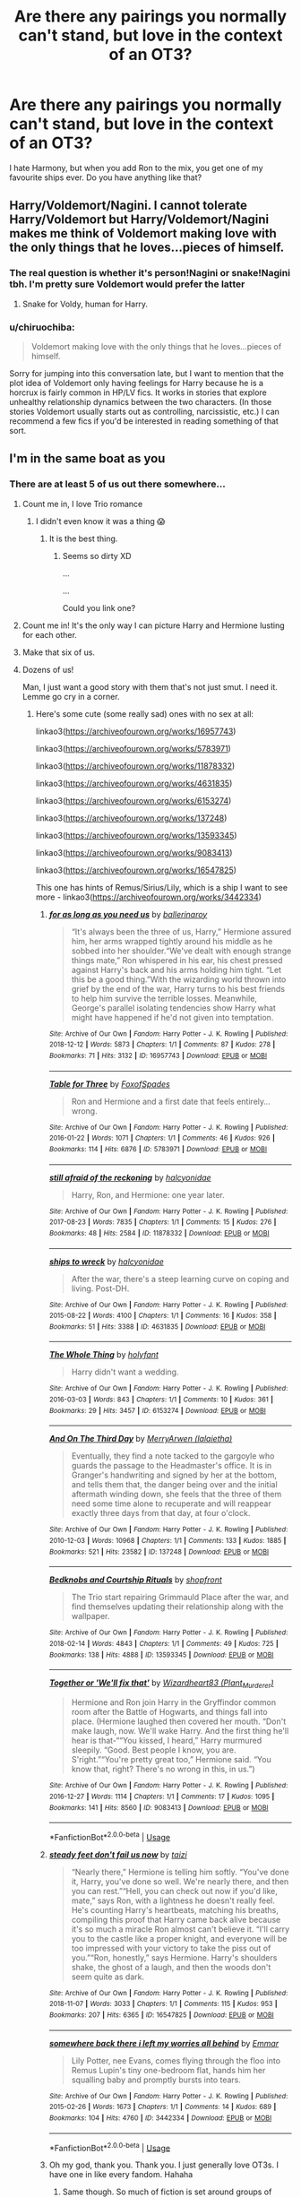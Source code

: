 #+TITLE: Are there any pairings you normally can't stand, but love in the context of an OT3?

* Are there any pairings you normally can't stand, but love in the context of an OT3?
:PROPERTIES:
:Score: 14
:DateUnix: 1577365223.0
:DateShort: 2019-Dec-26
:FlairText: Discussion
:END:
I hate Harmony, but when you add Ron to the mix, you get one of my favourite ships ever. Do you have anything like that?


** Harry/Voldemort/Nagini. I cannot tolerate Harry/Voldemort but Harry/Voldemort/Nagini makes me think of Voldemort making love with the only things that he loves...pieces of himself.
:PROPERTIES:
:Score: 9
:DateUnix: 1577378005.0
:DateShort: 2019-Dec-26
:END:

*** The real question is whether it's person!Nagini or snake!Nagini tbh. I'm pretty sure Voldemort would prefer the latter
:PROPERTIES:
:Score: 6
:DateUnix: 1577383894.0
:DateShort: 2019-Dec-26
:END:

**** Snake for Voldy, human for Harry.
:PROPERTIES:
:Score: 3
:DateUnix: 1577384337.0
:DateShort: 2019-Dec-26
:END:


*** u/chiruochiba:
#+begin_quote
  Voldemort making love with the only things that he loves...pieces of himself.
#+end_quote

Sorry for jumping into this conversation late, but I want to mention that the plot idea of Voldemort only having feelings for Harry because he is a horcrux is fairly common in HP/LV fics. It works in stories that explore unhealthy relationship dynamics between the two characters. (In those stories Voldemort usually starts out as controlling, narcissistic, etc.) I can recommend a few fics if you'd be interested in reading something of that sort.
:PROPERTIES:
:Author: chiruochiba
:Score: 2
:DateUnix: 1577588754.0
:DateShort: 2019-Dec-29
:END:


** I'm in the same boat as you
:PROPERTIES:
:Author: Bleepbloopbotz2
:Score: 21
:DateUnix: 1577367865.0
:DateShort: 2019-Dec-26
:END:

*** There are at least 5 of us out there somewhere...
:PROPERTIES:
:Score: 11
:DateUnix: 1577370186.0
:DateShort: 2019-Dec-26
:END:

**** Count me in, I love Trio romance
:PROPERTIES:
:Author: InquisitorCOC
:Score: 13
:DateUnix: 1577373488.0
:DateShort: 2019-Dec-26
:END:

***** I didn't even know it was a thing 😱
:PROPERTIES:
:Author: Tintingocce
:Score: 4
:DateUnix: 1577374774.0
:DateShort: 2019-Dec-26
:END:

****** It is the best thing.
:PROPERTIES:
:Score: 9
:DateUnix: 1577376413.0
:DateShort: 2019-Dec-26
:END:

******* Seems so dirty XD

...

...

Could you link one?
:PROPERTIES:
:Author: Tintingocce
:Score: 0
:DateUnix: 1577408278.0
:DateShort: 2019-Dec-27
:END:


**** Count me in! It's the only way I can picture Harry and Hermione lusting for each other.
:PROPERTIES:
:Author: RickardHenryLee
:Score: 3
:DateUnix: 1577390911.0
:DateShort: 2019-Dec-26
:END:


**** Make that six of us.
:PROPERTIES:
:Author: FavChanger
:Score: 2
:DateUnix: 1577419596.0
:DateShort: 2019-Dec-27
:END:


**** Dozens of us!

Man, I just want a good story with them that's not just smut. I need it. Lemme go cry in a corner.
:PROPERTIES:
:Author: Turdlock
:Score: 2
:DateUnix: 1577422189.0
:DateShort: 2019-Dec-27
:END:

***** Here's some cute (some really sad) ones with no sex at all:

linkao3([[https://archiveofourown.org/works/16957743]])

linkao3([[https://archiveofourown.org/works/5783971]])

linkao3([[https://archiveofourown.org/works/11878332]])

linkao3([[https://archiveofourown.org/works/4631835]])

linkao3([[https://archiveofourown.org/works/6153274]])

linkao3([[https://archiveofourown.org/works/137248]])

linkao3([[https://archiveofourown.org/works/13593345]])

linkao3([[https://archiveofourown.org/works/9083413]])

linkao3([[https://archiveofourown.org/works/16547825]])

This one has hints of Remus/Sirius/Lily, which is a ship I want to see more - linkao3([[https://archiveofourown.org/works/3442334]])
:PROPERTIES:
:Score: 3
:DateUnix: 1577465294.0
:DateShort: 2019-Dec-27
:END:

****** [[https://archiveofourown.org/works/16957743][*/for as long as you need us/*]] by [[https://www.archiveofourown.org/users/ballerinaroy/pseuds/ballerinaroy][/ballerinaroy/]]

#+begin_quote
  “It's always been the three of us, Harry,” Hermione assured him, her arms wrapped tightly around his middle as he sobbed into her shoulder.“We've dealt with enough strange things mate,” Ron whispered in his ear, his chest pressed against Harry's back and his arms holding him tight. “Let this be a good thing.”With the wizarding world thrown into grief by the end of the war, Harry turns to his best friends to help him survive the terrible losses. Meanwhile, George's parallel isolating tendencies show Harry what might have happened if he'd not given into temptation.
#+end_quote

^{/Site/:} ^{Archive} ^{of} ^{Our} ^{Own} ^{*|*} ^{/Fandom/:} ^{Harry} ^{Potter} ^{-} ^{J.} ^{K.} ^{Rowling} ^{*|*} ^{/Published/:} ^{2018-12-12} ^{*|*} ^{/Words/:} ^{5873} ^{*|*} ^{/Chapters/:} ^{1/1} ^{*|*} ^{/Comments/:} ^{87} ^{*|*} ^{/Kudos/:} ^{278} ^{*|*} ^{/Bookmarks/:} ^{71} ^{*|*} ^{/Hits/:} ^{3132} ^{*|*} ^{/ID/:} ^{16957743} ^{*|*} ^{/Download/:} ^{[[https://archiveofourown.org/downloads/16957743/for%20as%20long%20as%20you%20need.epub?updated_at=1565666857][EPUB]]} ^{or} ^{[[https://archiveofourown.org/downloads/16957743/for%20as%20long%20as%20you%20need.mobi?updated_at=1565666857][MOBI]]}

--------------

[[https://archiveofourown.org/works/5783971][*/Table for Three/*]] by [[https://www.archiveofourown.org/users/FoxofSpades/pseuds/FoxofSpades][/FoxofSpades/]]

#+begin_quote
  Ron and Hermione and a first date that feels entirely...wrong.
#+end_quote

^{/Site/:} ^{Archive} ^{of} ^{Our} ^{Own} ^{*|*} ^{/Fandom/:} ^{Harry} ^{Potter} ^{-} ^{J.} ^{K.} ^{Rowling} ^{*|*} ^{/Published/:} ^{2016-01-22} ^{*|*} ^{/Words/:} ^{1071} ^{*|*} ^{/Chapters/:} ^{1/1} ^{*|*} ^{/Comments/:} ^{46} ^{*|*} ^{/Kudos/:} ^{926} ^{*|*} ^{/Bookmarks/:} ^{114} ^{*|*} ^{/Hits/:} ^{6876} ^{*|*} ^{/ID/:} ^{5783971} ^{*|*} ^{/Download/:} ^{[[https://archiveofourown.org/downloads/5783971/Table%20for%20Three.epub?updated_at=1473387633][EPUB]]} ^{or} ^{[[https://archiveofourown.org/downloads/5783971/Table%20for%20Three.mobi?updated_at=1473387633][MOBI]]}

--------------

[[https://archiveofourown.org/works/11878332][*/still afraid of the reckoning/*]] by [[https://www.archiveofourown.org/users/halcyonidae/pseuds/halcyonidae][/halcyonidae/]]

#+begin_quote
  Harry, Ron, and Hermione: one year later.
#+end_quote

^{/Site/:} ^{Archive} ^{of} ^{Our} ^{Own} ^{*|*} ^{/Fandom/:} ^{Harry} ^{Potter} ^{-} ^{J.} ^{K.} ^{Rowling} ^{*|*} ^{/Published/:} ^{2017-08-23} ^{*|*} ^{/Words/:} ^{7835} ^{*|*} ^{/Chapters/:} ^{1/1} ^{*|*} ^{/Comments/:} ^{15} ^{*|*} ^{/Kudos/:} ^{276} ^{*|*} ^{/Bookmarks/:} ^{48} ^{*|*} ^{/Hits/:} ^{2584} ^{*|*} ^{/ID/:} ^{11878332} ^{*|*} ^{/Download/:} ^{[[https://archiveofourown.org/downloads/11878332/still%20afraid%20of%20the.epub?updated_at=1504144494][EPUB]]} ^{or} ^{[[https://archiveofourown.org/downloads/11878332/still%20afraid%20of%20the.mobi?updated_at=1504144494][MOBI]]}

--------------

[[https://archiveofourown.org/works/4631835][*/ships to wreck/*]] by [[https://www.archiveofourown.org/users/halcyonidae/pseuds/halcyonidae][/halcyonidae/]]

#+begin_quote
  After the war, there's a steep learning curve on coping and living. Post-DH.
#+end_quote

^{/Site/:} ^{Archive} ^{of} ^{Our} ^{Own} ^{*|*} ^{/Fandom/:} ^{Harry} ^{Potter} ^{-} ^{J.} ^{K.} ^{Rowling} ^{*|*} ^{/Published/:} ^{2015-08-22} ^{*|*} ^{/Words/:} ^{4100} ^{*|*} ^{/Chapters/:} ^{1/1} ^{*|*} ^{/Comments/:} ^{16} ^{*|*} ^{/Kudos/:} ^{358} ^{*|*} ^{/Bookmarks/:} ^{51} ^{*|*} ^{/Hits/:} ^{3388} ^{*|*} ^{/ID/:} ^{4631835} ^{*|*} ^{/Download/:} ^{[[https://archiveofourown.org/downloads/4631835/ships%20to%20wreck.epub?updated_at=1471897194][EPUB]]} ^{or} ^{[[https://archiveofourown.org/downloads/4631835/ships%20to%20wreck.mobi?updated_at=1471897194][MOBI]]}

--------------

[[https://archiveofourown.org/works/6153274][*/The Whole Thing/*]] by [[https://www.archiveofourown.org/users/holyfant/pseuds/holyfant][/holyfant/]]

#+begin_quote
  Harry didn't want a wedding.
#+end_quote

^{/Site/:} ^{Archive} ^{of} ^{Our} ^{Own} ^{*|*} ^{/Fandom/:} ^{Harry} ^{Potter} ^{-} ^{J.} ^{K.} ^{Rowling} ^{*|*} ^{/Published/:} ^{2016-03-03} ^{*|*} ^{/Words/:} ^{843} ^{*|*} ^{/Chapters/:} ^{1/1} ^{*|*} ^{/Comments/:} ^{10} ^{*|*} ^{/Kudos/:} ^{361} ^{*|*} ^{/Bookmarks/:} ^{29} ^{*|*} ^{/Hits/:} ^{3457} ^{*|*} ^{/ID/:} ^{6153274} ^{*|*} ^{/Download/:} ^{[[https://archiveofourown.org/downloads/6153274/The%20Whole%20Thing.epub?updated_at=1458660005][EPUB]]} ^{or} ^{[[https://archiveofourown.org/downloads/6153274/The%20Whole%20Thing.mobi?updated_at=1458660005][MOBI]]}

--------------

[[https://archiveofourown.org/works/137248][*/And On The Third Day/*]] by [[https://www.archiveofourown.org/users/lalaietha/pseuds/MerryArwen][/MerryArwen (lalaietha)/]]

#+begin_quote
  Eventually, they find a note tacked to the gargoyle who guards the passage to the Headmaster's office. It is in Granger's handwriting and signed by her at the bottom, and tells them that, the danger being over and the initial aftermath winding down, she feels that the three of them need some time alone to recuperate and will reappear exactly three days from that day, at four o'clock.
#+end_quote

^{/Site/:} ^{Archive} ^{of} ^{Our} ^{Own} ^{*|*} ^{/Fandom/:} ^{Harry} ^{Potter} ^{-} ^{J.} ^{K.} ^{Rowling} ^{*|*} ^{/Published/:} ^{2010-12-03} ^{*|*} ^{/Words/:} ^{10968} ^{*|*} ^{/Chapters/:} ^{1/1} ^{*|*} ^{/Comments/:} ^{133} ^{*|*} ^{/Kudos/:} ^{1885} ^{*|*} ^{/Bookmarks/:} ^{521} ^{*|*} ^{/Hits/:} ^{23582} ^{*|*} ^{/ID/:} ^{137248} ^{*|*} ^{/Download/:} ^{[[https://archiveofourown.org/downloads/137248/And%20On%20The%20Third%20Day.epub?updated_at=1504635985][EPUB]]} ^{or} ^{[[https://archiveofourown.org/downloads/137248/And%20On%20The%20Third%20Day.mobi?updated_at=1504635985][MOBI]]}

--------------

[[https://archiveofourown.org/works/13593345][*/Bedknobs and Courtship Rituals/*]] by [[https://www.archiveofourown.org/users/shopfront/pseuds/shopfront][/shopfront/]]

#+begin_quote
  The Trio start repairing Grimmauld Place after the war, and find themselves updating their relationship along with the wallpaper.
#+end_quote

^{/Site/:} ^{Archive} ^{of} ^{Our} ^{Own} ^{*|*} ^{/Fandom/:} ^{Harry} ^{Potter} ^{-} ^{J.} ^{K.} ^{Rowling} ^{*|*} ^{/Published/:} ^{2018-02-14} ^{*|*} ^{/Words/:} ^{4843} ^{*|*} ^{/Chapters/:} ^{1/1} ^{*|*} ^{/Comments/:} ^{49} ^{*|*} ^{/Kudos/:} ^{725} ^{*|*} ^{/Bookmarks/:} ^{138} ^{*|*} ^{/Hits/:} ^{4888} ^{*|*} ^{/ID/:} ^{13593345} ^{*|*} ^{/Download/:} ^{[[https://archiveofourown.org/downloads/13593345/Bedknobs%20and%20Courtship.epub?updated_at=1519035239][EPUB]]} ^{or} ^{[[https://archiveofourown.org/downloads/13593345/Bedknobs%20and%20Courtship.mobi?updated_at=1519035239][MOBI]]}

--------------

[[https://archiveofourown.org/works/9083413][*/Together or 'We'll fix that'/*]] by [[https://www.archiveofourown.org/users/Plant_Murderer/pseuds/Wizardheart83][/Wizardheart83 (Plant_Murderer)/]]

#+begin_quote
  Hermione and Ron join Harry in the Gryffindor common room after the Battle of Hogwarts, and things fall into place. (Hermione laughed then covered her mouth. “Don't make laugh, now. We'll wake Harry. And the first thing he'll hear is that-““You kissed, I heard,” Harry murmured sleepily. “Good. Best people I know, you are. S'right.”“You're pretty great too,” Hermione said. “You know that, right? There's no wrong in this, in us.”)
#+end_quote

^{/Site/:} ^{Archive} ^{of} ^{Our} ^{Own} ^{*|*} ^{/Fandom/:} ^{Harry} ^{Potter} ^{-} ^{J.} ^{K.} ^{Rowling} ^{*|*} ^{/Published/:} ^{2016-12-27} ^{*|*} ^{/Words/:} ^{1114} ^{*|*} ^{/Chapters/:} ^{1/1} ^{*|*} ^{/Comments/:} ^{17} ^{*|*} ^{/Kudos/:} ^{1095} ^{*|*} ^{/Bookmarks/:} ^{141} ^{*|*} ^{/Hits/:} ^{8560} ^{*|*} ^{/ID/:} ^{9083413} ^{*|*} ^{/Download/:} ^{[[https://archiveofourown.org/downloads/9083413/Together%20or%20Well%20fix.epub?updated_at=1513554059][EPUB]]} ^{or} ^{[[https://archiveofourown.org/downloads/9083413/Together%20or%20Well%20fix.mobi?updated_at=1513554059][MOBI]]}

--------------

*FanfictionBot*^{2.0.0-beta} | [[https://github.com/tusing/reddit-ffn-bot/wiki/Usage][Usage]]
:PROPERTIES:
:Author: FanfictionBot
:Score: 1
:DateUnix: 1577465318.0
:DateShort: 2019-Dec-27
:END:


****** [[https://archiveofourown.org/works/16547825][*/steady feet don't fail us now/*]] by [[https://www.archiveofourown.org/users/taizi/pseuds/taizi][/taizi/]]

#+begin_quote
  “Nearly there,” Hermione is telling him softly. “You've done it, Harry, you've done so well. We're nearly there, and then you can rest.”“Hell, you can check out now if you'd like, mate,” says Ron, with a lightness he doesn't really feel. He's counting Harry's heartbeats, matching his breaths, compiling this proof that Harry came back alive because it's so much a miracle Ron almost can't believe it. “I'll carry you to the castle like a proper knight, and everyone will be too impressed with your victory to take the piss out of you.”“Ron, honestly,” says Hermione. Harry's shoulders shake, the ghost of a laugh, and then the woods don't seem quite as dark.
#+end_quote

^{/Site/:} ^{Archive} ^{of} ^{Our} ^{Own} ^{*|*} ^{/Fandom/:} ^{Harry} ^{Potter} ^{-} ^{J.} ^{K.} ^{Rowling} ^{*|*} ^{/Published/:} ^{2018-11-07} ^{*|*} ^{/Words/:} ^{3033} ^{*|*} ^{/Chapters/:} ^{1/1} ^{*|*} ^{/Comments/:} ^{115} ^{*|*} ^{/Kudos/:} ^{953} ^{*|*} ^{/Bookmarks/:} ^{207} ^{*|*} ^{/Hits/:} ^{6365} ^{*|*} ^{/ID/:} ^{16547825} ^{*|*} ^{/Download/:} ^{[[https://archiveofourown.org/downloads/16547825/steady%20feet%20dont%20fail%20us.epub?updated_at=1569296793][EPUB]]} ^{or} ^{[[https://archiveofourown.org/downloads/16547825/steady%20feet%20dont%20fail%20us.mobi?updated_at=1569296793][MOBI]]}

--------------

[[https://archiveofourown.org/works/3442334][*/somewhere back there i left my worries all behind/*]] by [[https://www.archiveofourown.org/users/Emmar/pseuds/Emmar][/Emmar/]]

#+begin_quote
  Lily Potter, nee Evans, comes flying through the floo into Remus Lupin's tiny one-bedroom flat, hands him her squalling baby and promptly bursts into tears.
#+end_quote

^{/Site/:} ^{Archive} ^{of} ^{Our} ^{Own} ^{*|*} ^{/Fandom/:} ^{Harry} ^{Potter} ^{-} ^{J.} ^{K.} ^{Rowling} ^{*|*} ^{/Published/:} ^{2015-02-26} ^{*|*} ^{/Words/:} ^{1673} ^{*|*} ^{/Chapters/:} ^{1/1} ^{*|*} ^{/Comments/:} ^{14} ^{*|*} ^{/Kudos/:} ^{689} ^{*|*} ^{/Bookmarks/:} ^{104} ^{*|*} ^{/Hits/:} ^{4760} ^{*|*} ^{/ID/:} ^{3442334} ^{*|*} ^{/Download/:} ^{[[https://archiveofourown.org/downloads/3442334/somewhere%20back%20there%20i.epub?updated_at=1424985110][EPUB]]} ^{or} ^{[[https://archiveofourown.org/downloads/3442334/somewhere%20back%20there%20i.mobi?updated_at=1424985110][MOBI]]}

--------------

*FanfictionBot*^{2.0.0-beta} | [[https://github.com/tusing/reddit-ffn-bot/wiki/Usage][Usage]]
:PROPERTIES:
:Author: FanfictionBot
:Score: 1
:DateUnix: 1577465330.0
:DateShort: 2019-Dec-27
:END:


****** Oh my god, thank you. Thank you. I just generally love OT3s. I have one in like every fandom. Hahaha
:PROPERTIES:
:Author: Turdlock
:Score: 1
:DateUnix: 1577480070.0
:DateShort: 2019-Dec-28
:END:

******* Same though. So much of fiction is set around groups of threes (trios, love triangles, etc). OT3s just make sense.
:PROPERTIES:
:Score: 1
:DateUnix: 1577483224.0
:DateShort: 2019-Dec-28
:END:


** See, I'm the opposite, I generaly hate Romione, love Harmony, and think that all three together would work out well.
:PROPERTIES:
:Author: bonsly24
:Score: 6
:DateUnix: 1577415077.0
:DateShort: 2019-Dec-27
:END:


** I love Lunar Harmony! (Luna/Harry/Hermione)

Not too fond of Harmony... They're better off with a sibling relationship.

P.S. I enjoy Dramione, but then, White Squirrel wrote some Draco/Blaise/Hermione. I never thought I'd love it as much as I do!

What is it called? Blazing Dramione?
:PROPERTIES:
:Author: Tintingocce
:Score: 8
:DateUnix: 1577374717.0
:DateShort: 2019-Dec-26
:END:


** I've been somewhat intrigued by the idea of a JPLESS fic for a time but unable to find anything besides smut (which I don't care for). I shy away from Jily (I can read it, but not if it's the main focus of the fic).

There's [[https://archiveofourown.org/works/20196634/chapters/47856466]] but it's brand new and hasn't gotten far enough for me to be able to judge on if it's good or not.
:PROPERTIES:
:Author: Fredrik1994
:Score: 3
:DateUnix: 1577403526.0
:DateShort: 2019-Dec-27
:END:


** Any recs for HP/HG/RW? never read one, but now I'm super interested!
:PROPERTIES:
:Author: FrogElephant
:Score: 3
:DateUnix: 1577408928.0
:DateShort: 2019-Dec-27
:END:

*** [[https://www.fanfiction.net/s/11858167/1/The-Sum-of-Their-Parts][The Sum of Their Parts]], linkffn(11858167), is one of the most recommended fics on this sub and has an implicit Harry/Hermione/Ron pairing. (The author confirmed with me in a PM. If he ever decides to publish the sequel, we will see their relationship being fully developed.)

[[https://www.fanfiction.net/s/12076771/1/Harry-Potter-and-the-Girl-Who-Walked-on-Water][Harry Potter and the Girl Who Walked on Water]], linkffn(12076771), has the Trio living together against the wishes of their families, but that's not the focus of the story. The main plot is a reprise of Bismarck vs HMS Hood battle 60 years later, with magic. The [[https://youtu.be/4_jDaUSSPhc][first one in 1941]] didn't end well for Hood.

[[https://archiveofourown.org/works/955771/chapters/1870387][No Boundaries]], linkao3(955771), is pure smut.
:PROPERTIES:
:Author: InquisitorCOC
:Score: 2
:DateUnix: 1577412167.0
:DateShort: 2019-Dec-27
:END:

**** [[https://archiveofourown.org/works/955771][*/No Boundaries/*]] by [[https://www.archiveofourown.org/users/HPTrio/pseuds/HPTrio][/HPTrio/]]

#+begin_quote
  Harry, Ron and Hermione missed out on having any sexual experiences in school because of their adventures on their quest to stop Voldemort. Now that the war is over, Hermione decides its time to change that. And she has books!
#+end_quote

^{/Site/:} ^{Archive} ^{of} ^{Our} ^{Own} ^{*|*} ^{/Fandom/:} ^{Harry} ^{Potter} ^{-} ^{J.} ^{K.} ^{Rowling} ^{*|*} ^{/Published/:} ^{2013-09-05} ^{*|*} ^{/Completed/:} ^{2013-09-23} ^{*|*} ^{/Words/:} ^{23001} ^{*|*} ^{/Chapters/:} ^{8/8} ^{*|*} ^{/Comments/:} ^{90} ^{*|*} ^{/Kudos/:} ^{1510} ^{*|*} ^{/Bookmarks/:} ^{279} ^{*|*} ^{/Hits/:} ^{66771} ^{*|*} ^{/ID/:} ^{955771} ^{*|*} ^{/Download/:} ^{[[https://archiveofourown.org/downloads/955771/No%20Boundaries.epub?updated_at=1492691887][EPUB]]} ^{or} ^{[[https://archiveofourown.org/downloads/955771/No%20Boundaries.mobi?updated_at=1492691887][MOBI]]}

--------------

[[https://www.fanfiction.net/s/11858167/1/][*/The Sum of Their Parts/*]] by [[https://www.fanfiction.net/u/7396284/holdmybeer][/holdmybeer/]]

#+begin_quote
  For Teddy Lupin, Harry Potter would become a Dark Lord. For Teddy Lupin, Harry Potter would take down the Ministry or die trying. He should have known that Hermione and Ron wouldn't let him do it alone.
#+end_quote

^{/Site/:} ^{fanfiction.net} ^{*|*} ^{/Category/:} ^{Harry} ^{Potter} ^{*|*} ^{/Rated/:} ^{Fiction} ^{M} ^{*|*} ^{/Chapters/:} ^{11} ^{*|*} ^{/Words/:} ^{143,267} ^{*|*} ^{/Reviews/:} ^{941} ^{*|*} ^{/Favs/:} ^{4,847} ^{*|*} ^{/Follows/:} ^{2,127} ^{*|*} ^{/Updated/:} ^{4/12/2016} ^{*|*} ^{/Published/:} ^{3/24/2016} ^{*|*} ^{/Status/:} ^{Complete} ^{*|*} ^{/id/:} ^{11858167} ^{*|*} ^{/Language/:} ^{English} ^{*|*} ^{/Characters/:} ^{Harry} ^{P.,} ^{Ron} ^{W.,} ^{Hermione} ^{G.,} ^{George} ^{W.} ^{*|*} ^{/Download/:} ^{[[http://www.ff2ebook.com/old/ffn-bot/index.php?id=11858167&source=ff&filetype=epub][EPUB]]} ^{or} ^{[[http://www.ff2ebook.com/old/ffn-bot/index.php?id=11858167&source=ff&filetype=mobi][MOBI]]}

--------------

[[https://www.fanfiction.net/s/12076771/1/][*/Harry Potter and the Girl Who Walked on Water/*]] by [[https://www.fanfiction.net/u/2548648/Starfox5][/Starfox5/]]

#+begin_quote
  AU. From the deepest abyss of the sea, a new menace rises to threaten Wizarding Britain. And three scarred people are called up once again to defend a country that seems torn between praising and condemning them for saving it the first time. Inspired by concepts from Kantai Collection and similar games.
#+end_quote

^{/Site/:} ^{fanfiction.net} ^{*|*} ^{/Category/:} ^{Harry} ^{Potter} ^{*|*} ^{/Rated/:} ^{Fiction} ^{M} ^{*|*} ^{/Chapters/:} ^{10} ^{*|*} ^{/Words/:} ^{75,389} ^{*|*} ^{/Reviews/:} ^{122} ^{*|*} ^{/Favs/:} ^{237} ^{*|*} ^{/Follows/:} ^{166} ^{*|*} ^{/Updated/:} ^{10/1/2016} ^{*|*} ^{/Published/:} ^{7/30/2016} ^{*|*} ^{/Status/:} ^{Complete} ^{*|*} ^{/id/:} ^{12076771} ^{*|*} ^{/Language/:} ^{English} ^{*|*} ^{/Genre/:} ^{Adventure/Drama} ^{*|*} ^{/Characters/:} ^{<Harry} ^{P.,} ^{Ron} ^{W.,} ^{Hermione} ^{G.>} ^{*|*} ^{/Download/:} ^{[[http://www.ff2ebook.com/old/ffn-bot/index.php?id=12076771&source=ff&filetype=epub][EPUB]]} ^{or} ^{[[http://www.ff2ebook.com/old/ffn-bot/index.php?id=12076771&source=ff&filetype=mobi][MOBI]]}

--------------

*FanfictionBot*^{2.0.0-beta} | [[https://github.com/tusing/reddit-ffn-bot/wiki/Usage][Usage]]
:PROPERTIES:
:Author: FanfictionBot
:Score: 1
:DateUnix: 1577412178.0
:DateShort: 2019-Dec-27
:END:


**** Thank youuu
:PROPERTIES:
:Author: FrogElephant
:Score: 1
:DateUnix: 1577413202.0
:DateShort: 2019-Dec-27
:END:


*** linkao3(16957743) is a super-sad masterpiece.
:PROPERTIES:
:Author: jacdot
:Score: 2
:DateUnix: 1577432898.0
:DateShort: 2019-Dec-27
:END:

**** [[https://archiveofourown.org/works/16957743][*/for as long as you need us/*]] by [[https://www.archiveofourown.org/users/ballerinaroy/pseuds/ballerinaroy][/ballerinaroy/]]

#+begin_quote
  “It's always been the three of us, Harry,” Hermione assured him, her arms wrapped tightly around his middle as he sobbed into her shoulder.“We've dealt with enough strange things mate,” Ron whispered in his ear, his chest pressed against Harry's back and his arms holding him tight. “Let this be a good thing.”With the wizarding world thrown into grief by the end of the war, Harry turns to his best friends to help him survive the terrible losses. Meanwhile, George's parallel isolating tendencies show Harry what might have happened if he'd not given into temptation.
#+end_quote

^{/Site/:} ^{Archive} ^{of} ^{Our} ^{Own} ^{*|*} ^{/Fandom/:} ^{Harry} ^{Potter} ^{-} ^{J.} ^{K.} ^{Rowling} ^{*|*} ^{/Published/:} ^{2018-12-12} ^{*|*} ^{/Words/:} ^{5873} ^{*|*} ^{/Chapters/:} ^{1/1} ^{*|*} ^{/Comments/:} ^{87} ^{*|*} ^{/Kudos/:} ^{278} ^{*|*} ^{/Bookmarks/:} ^{71} ^{*|*} ^{/Hits/:} ^{3132} ^{*|*} ^{/ID/:} ^{16957743} ^{*|*} ^{/Download/:} ^{[[https://archiveofourown.org/downloads/16957743/for%20as%20long%20as%20you%20need.epub?updated_at=1565666857][EPUB]]} ^{or} ^{[[https://archiveofourown.org/downloads/16957743/for%20as%20long%20as%20you%20need.mobi?updated_at=1565666857][MOBI]]}

--------------

*FanfictionBot*^{2.0.0-beta} | [[https://github.com/tusing/reddit-ffn-bot/wiki/Usage][Usage]]
:PROPERTIES:
:Author: FanfictionBot
:Score: 1
:DateUnix: 1577432912.0
:DateShort: 2019-Dec-27
:END:


*** linkao3([[https://archiveofourown.org/works/16957743]])

linkao3([[https://archiveofourown.org/works/5783971]])

linkao3([[https://archiveofourown.org/works/11878332]])

linkao3([[https://archiveofourown.org/works/4631835]])

linkao3([[https://archiveofourown.org/works/6153274]])

linkao3([[https://archiveofourown.org/works/137248]])

linkao3([[https://archiveofourown.org/works/13593345]])

linkao3([[https://archiveofourown.org/works/9083413]])

linkao3([[https://archiveofourown.org/works/16547825]])

This one has hints of Remus/Sirius/Lily, which is a ship I want to see more - linkao3([[https://archiveofourown.org/works/3442334]]
:PROPERTIES:
:Score: 2
:DateUnix: 1577465480.0
:DateShort: 2019-Dec-27
:END:

**** [[https://archiveofourown.org/works/16957743][*/for as long as you need us/*]] by [[https://www.archiveofourown.org/users/ballerinaroy/pseuds/ballerinaroy][/ballerinaroy/]]

#+begin_quote
  “It's always been the three of us, Harry,” Hermione assured him, her arms wrapped tightly around his middle as he sobbed into her shoulder.“We've dealt with enough strange things mate,” Ron whispered in his ear, his chest pressed against Harry's back and his arms holding him tight. “Let this be a good thing.”With the wizarding world thrown into grief by the end of the war, Harry turns to his best friends to help him survive the terrible losses. Meanwhile, George's parallel isolating tendencies show Harry what might have happened if he'd not given into temptation.
#+end_quote

^{/Site/:} ^{Archive} ^{of} ^{Our} ^{Own} ^{*|*} ^{/Fandom/:} ^{Harry} ^{Potter} ^{-} ^{J.} ^{K.} ^{Rowling} ^{*|*} ^{/Published/:} ^{2018-12-12} ^{*|*} ^{/Words/:} ^{5873} ^{*|*} ^{/Chapters/:} ^{1/1} ^{*|*} ^{/Comments/:} ^{87} ^{*|*} ^{/Kudos/:} ^{278} ^{*|*} ^{/Bookmarks/:} ^{71} ^{*|*} ^{/Hits/:} ^{3132} ^{*|*} ^{/ID/:} ^{16957743} ^{*|*} ^{/Download/:} ^{[[https://archiveofourown.org/downloads/16957743/for%20as%20long%20as%20you%20need.epub?updated_at=1565666857][EPUB]]} ^{or} ^{[[https://archiveofourown.org/downloads/16957743/for%20as%20long%20as%20you%20need.mobi?updated_at=1565666857][MOBI]]}

--------------

[[https://archiveofourown.org/works/5783971][*/Table for Three/*]] by [[https://www.archiveofourown.org/users/FoxofSpades/pseuds/FoxofSpades][/FoxofSpades/]]

#+begin_quote
  Ron and Hermione and a first date that feels entirely...wrong.
#+end_quote

^{/Site/:} ^{Archive} ^{of} ^{Our} ^{Own} ^{*|*} ^{/Fandom/:} ^{Harry} ^{Potter} ^{-} ^{J.} ^{K.} ^{Rowling} ^{*|*} ^{/Published/:} ^{2016-01-22} ^{*|*} ^{/Words/:} ^{1071} ^{*|*} ^{/Chapters/:} ^{1/1} ^{*|*} ^{/Comments/:} ^{46} ^{*|*} ^{/Kudos/:} ^{926} ^{*|*} ^{/Bookmarks/:} ^{114} ^{*|*} ^{/Hits/:} ^{6876} ^{*|*} ^{/ID/:} ^{5783971} ^{*|*} ^{/Download/:} ^{[[https://archiveofourown.org/downloads/5783971/Table%20for%20Three.epub?updated_at=1473387633][EPUB]]} ^{or} ^{[[https://archiveofourown.org/downloads/5783971/Table%20for%20Three.mobi?updated_at=1473387633][MOBI]]}

--------------

[[https://archiveofourown.org/works/11878332][*/still afraid of the reckoning/*]] by [[https://www.archiveofourown.org/users/halcyonidae/pseuds/halcyonidae][/halcyonidae/]]

#+begin_quote
  Harry, Ron, and Hermione: one year later.
#+end_quote

^{/Site/:} ^{Archive} ^{of} ^{Our} ^{Own} ^{*|*} ^{/Fandom/:} ^{Harry} ^{Potter} ^{-} ^{J.} ^{K.} ^{Rowling} ^{*|*} ^{/Published/:} ^{2017-08-23} ^{*|*} ^{/Words/:} ^{7835} ^{*|*} ^{/Chapters/:} ^{1/1} ^{*|*} ^{/Comments/:} ^{15} ^{*|*} ^{/Kudos/:} ^{276} ^{*|*} ^{/Bookmarks/:} ^{48} ^{*|*} ^{/Hits/:} ^{2584} ^{*|*} ^{/ID/:} ^{11878332} ^{*|*} ^{/Download/:} ^{[[https://archiveofourown.org/downloads/11878332/still%20afraid%20of%20the.epub?updated_at=1504144494][EPUB]]} ^{or} ^{[[https://archiveofourown.org/downloads/11878332/still%20afraid%20of%20the.mobi?updated_at=1504144494][MOBI]]}

--------------

[[https://archiveofourown.org/works/4631835][*/ships to wreck/*]] by [[https://www.archiveofourown.org/users/halcyonidae/pseuds/halcyonidae][/halcyonidae/]]

#+begin_quote
  After the war, there's a steep learning curve on coping and living. Post-DH.
#+end_quote

^{/Site/:} ^{Archive} ^{of} ^{Our} ^{Own} ^{*|*} ^{/Fandom/:} ^{Harry} ^{Potter} ^{-} ^{J.} ^{K.} ^{Rowling} ^{*|*} ^{/Published/:} ^{2015-08-22} ^{*|*} ^{/Words/:} ^{4100} ^{*|*} ^{/Chapters/:} ^{1/1} ^{*|*} ^{/Comments/:} ^{16} ^{*|*} ^{/Kudos/:} ^{358} ^{*|*} ^{/Bookmarks/:} ^{51} ^{*|*} ^{/Hits/:} ^{3388} ^{*|*} ^{/ID/:} ^{4631835} ^{*|*} ^{/Download/:} ^{[[https://archiveofourown.org/downloads/4631835/ships%20to%20wreck.epub?updated_at=1471897194][EPUB]]} ^{or} ^{[[https://archiveofourown.org/downloads/4631835/ships%20to%20wreck.mobi?updated_at=1471897194][MOBI]]}

--------------

[[https://archiveofourown.org/works/6153274][*/The Whole Thing/*]] by [[https://www.archiveofourown.org/users/holyfant/pseuds/holyfant][/holyfant/]]

#+begin_quote
  Harry didn't want a wedding.
#+end_quote

^{/Site/:} ^{Archive} ^{of} ^{Our} ^{Own} ^{*|*} ^{/Fandom/:} ^{Harry} ^{Potter} ^{-} ^{J.} ^{K.} ^{Rowling} ^{*|*} ^{/Published/:} ^{2016-03-03} ^{*|*} ^{/Words/:} ^{843} ^{*|*} ^{/Chapters/:} ^{1/1} ^{*|*} ^{/Comments/:} ^{10} ^{*|*} ^{/Kudos/:} ^{361} ^{*|*} ^{/Bookmarks/:} ^{29} ^{*|*} ^{/Hits/:} ^{3457} ^{*|*} ^{/ID/:} ^{6153274} ^{*|*} ^{/Download/:} ^{[[https://archiveofourown.org/downloads/6153274/The%20Whole%20Thing.epub?updated_at=1458660005][EPUB]]} ^{or} ^{[[https://archiveofourown.org/downloads/6153274/The%20Whole%20Thing.mobi?updated_at=1458660005][MOBI]]}

--------------

[[https://archiveofourown.org/works/137248][*/And On The Third Day/*]] by [[https://www.archiveofourown.org/users/lalaietha/pseuds/MerryArwen][/MerryArwen (lalaietha)/]]

#+begin_quote
  Eventually, they find a note tacked to the gargoyle who guards the passage to the Headmaster's office. It is in Granger's handwriting and signed by her at the bottom, and tells them that, the danger being over and the initial aftermath winding down, she feels that the three of them need some time alone to recuperate and will reappear exactly three days from that day, at four o'clock.
#+end_quote

^{/Site/:} ^{Archive} ^{of} ^{Our} ^{Own} ^{*|*} ^{/Fandom/:} ^{Harry} ^{Potter} ^{-} ^{J.} ^{K.} ^{Rowling} ^{*|*} ^{/Published/:} ^{2010-12-03} ^{*|*} ^{/Words/:} ^{10968} ^{*|*} ^{/Chapters/:} ^{1/1} ^{*|*} ^{/Comments/:} ^{133} ^{*|*} ^{/Kudos/:} ^{1885} ^{*|*} ^{/Bookmarks/:} ^{521} ^{*|*} ^{/Hits/:} ^{23582} ^{*|*} ^{/ID/:} ^{137248} ^{*|*} ^{/Download/:} ^{[[https://archiveofourown.org/downloads/137248/And%20On%20The%20Third%20Day.epub?updated_at=1504635985][EPUB]]} ^{or} ^{[[https://archiveofourown.org/downloads/137248/And%20On%20The%20Third%20Day.mobi?updated_at=1504635985][MOBI]]}

--------------

[[https://archiveofourown.org/works/13593345][*/Bedknobs and Courtship Rituals/*]] by [[https://www.archiveofourown.org/users/shopfront/pseuds/shopfront][/shopfront/]]

#+begin_quote
  The Trio start repairing Grimmauld Place after the war, and find themselves updating their relationship along with the wallpaper.
#+end_quote

^{/Site/:} ^{Archive} ^{of} ^{Our} ^{Own} ^{*|*} ^{/Fandom/:} ^{Harry} ^{Potter} ^{-} ^{J.} ^{K.} ^{Rowling} ^{*|*} ^{/Published/:} ^{2018-02-14} ^{*|*} ^{/Words/:} ^{4843} ^{*|*} ^{/Chapters/:} ^{1/1} ^{*|*} ^{/Comments/:} ^{49} ^{*|*} ^{/Kudos/:} ^{725} ^{*|*} ^{/Bookmarks/:} ^{138} ^{*|*} ^{/Hits/:} ^{4888} ^{*|*} ^{/ID/:} ^{13593345} ^{*|*} ^{/Download/:} ^{[[https://archiveofourown.org/downloads/13593345/Bedknobs%20and%20Courtship.epub?updated_at=1519035239][EPUB]]} ^{or} ^{[[https://archiveofourown.org/downloads/13593345/Bedknobs%20and%20Courtship.mobi?updated_at=1519035239][MOBI]]}

--------------

[[https://archiveofourown.org/works/9083413][*/Together or 'We'll fix that'/*]] by [[https://www.archiveofourown.org/users/Plant_Murderer/pseuds/Wizardheart83][/Wizardheart83 (Plant_Murderer)/]]

#+begin_quote
  Hermione and Ron join Harry in the Gryffindor common room after the Battle of Hogwarts, and things fall into place. (Hermione laughed then covered her mouth. “Don't make laugh, now. We'll wake Harry. And the first thing he'll hear is that-““You kissed, I heard,” Harry murmured sleepily. “Good. Best people I know, you are. S'right.”“You're pretty great too,” Hermione said. “You know that, right? There's no wrong in this, in us.”)
#+end_quote

^{/Site/:} ^{Archive} ^{of} ^{Our} ^{Own} ^{*|*} ^{/Fandom/:} ^{Harry} ^{Potter} ^{-} ^{J.} ^{K.} ^{Rowling} ^{*|*} ^{/Published/:} ^{2016-12-27} ^{*|*} ^{/Words/:} ^{1114} ^{*|*} ^{/Chapters/:} ^{1/1} ^{*|*} ^{/Comments/:} ^{17} ^{*|*} ^{/Kudos/:} ^{1095} ^{*|*} ^{/Bookmarks/:} ^{141} ^{*|*} ^{/Hits/:} ^{8560} ^{*|*} ^{/ID/:} ^{9083413} ^{*|*} ^{/Download/:} ^{[[https://archiveofourown.org/downloads/9083413/Together%20or%20Well%20fix.epub?updated_at=1513554059][EPUB]]} ^{or} ^{[[https://archiveofourown.org/downloads/9083413/Together%20or%20Well%20fix.mobi?updated_at=1513554059][MOBI]]}

--------------

*FanfictionBot*^{2.0.0-beta} | [[https://github.com/tusing/reddit-ffn-bot/wiki/Usage][Usage]]
:PROPERTIES:
:Author: FanfictionBot
:Score: 1
:DateUnix: 1577465493.0
:DateShort: 2019-Dec-27
:END:


**** [[https://archiveofourown.org/works/16547825][*/steady feet don't fail us now/*]] by [[https://www.archiveofourown.org/users/taizi/pseuds/taizi][/taizi/]]

#+begin_quote
  “Nearly there,” Hermione is telling him softly. “You've done it, Harry, you've done so well. We're nearly there, and then you can rest.”“Hell, you can check out now if you'd like, mate,” says Ron, with a lightness he doesn't really feel. He's counting Harry's heartbeats, matching his breaths, compiling this proof that Harry came back alive because it's so much a miracle Ron almost can't believe it. “I'll carry you to the castle like a proper knight, and everyone will be too impressed with your victory to take the piss out of you.”“Ron, honestly,” says Hermione. Harry's shoulders shake, the ghost of a laugh, and then the woods don't seem quite as dark.
#+end_quote

^{/Site/:} ^{Archive} ^{of} ^{Our} ^{Own} ^{*|*} ^{/Fandom/:} ^{Harry} ^{Potter} ^{-} ^{J.} ^{K.} ^{Rowling} ^{*|*} ^{/Published/:} ^{2018-11-07} ^{*|*} ^{/Words/:} ^{3033} ^{*|*} ^{/Chapters/:} ^{1/1} ^{*|*} ^{/Comments/:} ^{115} ^{*|*} ^{/Kudos/:} ^{953} ^{*|*} ^{/Bookmarks/:} ^{207} ^{*|*} ^{/Hits/:} ^{6365} ^{*|*} ^{/ID/:} ^{16547825} ^{*|*} ^{/Download/:} ^{[[https://archiveofourown.org/downloads/16547825/steady%20feet%20dont%20fail%20us.epub?updated_at=1569296793][EPUB]]} ^{or} ^{[[https://archiveofourown.org/downloads/16547825/steady%20feet%20dont%20fail%20us.mobi?updated_at=1569296793][MOBI]]}

--------------

*FanfictionBot*^{2.0.0-beta} | [[https://github.com/tusing/reddit-ffn-bot/wiki/Usage][Usage]]
:PROPERTIES:
:Author: FanfictionBot
:Score: 1
:DateUnix: 1577465505.0
:DateShort: 2019-Dec-27
:END:


**** Oh my Thank you so much
:PROPERTIES:
:Author: FrogElephant
:Score: 1
:DateUnix: 1577471135.0
:DateShort: 2019-Dec-27
:END:


** What is "OT3"?
:PROPERTIES:
:Author: LittleDinghy
:Score: 7
:DateUnix: 1577375675.0
:DateShort: 2019-Dec-26
:END:

*** One True 3some
:PROPERTIES:
:Score: 7
:DateUnix: 1577376443.0
:DateShort: 2019-Dec-26
:END:


*** [[https://tvtropes.org/pmwiki/pmwiki.php/Main/OneTrueThreesome]]
:PROPERTIES:
:Score: 4
:DateUnix: 1577376430.0
:DateShort: 2019-Dec-26
:END:

**** Ah. Well, I learned something today.
:PROPERTIES:
:Author: LittleDinghy
:Score: 7
:DateUnix: 1577376516.0
:DateShort: 2019-Dec-26
:END:


** Harry/Hermione has lost my approval unless it is Harry/Ginny/Hermione.
:PROPERTIES:
:Author: Foadar
:Score: 10
:DateUnix: 1577370953.0
:DateShort: 2019-Dec-26
:END:

*** I've never actually seen an H/G/Hr fic before. Any recs?
:PROPERTIES:
:Score: 7
:DateUnix: 1577371311.0
:DateShort: 2019-Dec-26
:END:

**** Nope! Me neither. It is either monogamy or people shoot into large harem territory. Triads are rare.
:PROPERTIES:
:Author: Foadar
:Score: 5
:DateUnix: 1577371987.0
:DateShort: 2019-Dec-26
:END:

***** Yeah, "golden trio" shipping is the only prominent one in this fandom imo.
:PROPERTIES:
:Score: 5
:DateUnix: 1577373318.0
:DateShort: 2019-Dec-26
:END:

****** There's plenty of Hermione/Draco/X fics around, with X being anyone from Snape to Draco's father. And quite a few where Hermione gets double teamed by both Weasley twins or Bill and Charlie.

Not my cup of tea, I'd love a good H/Hr/GW, but I have seen many things on Ao3, despite my best efforts to filter them out.
:PROPERTIES:
:Author: Hellstrike
:Score: 2
:DateUnix: 1577447167.0
:DateShort: 2019-Dec-27
:END:


**** [[https://www.fanfiction.net/s/3974563/1/][Harry Potter's Promise]], linkffn(3974563): Ron died in the final battle, and Ginny was severely scarred, so Harry took care of both girls.

[[https://m.fanfiction.net/s/5604382/1/The-Accidental-Bond][The Accidental Bond]], linkffn(5604382): Written by the same author above, this fic is basically Harry/Hermione/Ginny + another girl.
:PROPERTIES:
:Author: InquisitorCOC
:Score: 2
:DateUnix: 1577389699.0
:DateShort: 2019-Dec-26
:END:

***** [[https://www.fanfiction.net/s/3974563/1/][*/Harry Potter's Promise/*]] by [[https://www.fanfiction.net/u/1251524/kb0][/kb0/]]

#+begin_quote
  Just before the final battle, Harry asks Ron to make sure he takes care of Ginny such that she never has to worry about the basics of life if he should die in battle. Ron thinks that's a good idea and asks Harry to do the same... see top of story
#+end_quote

^{/Site/:} ^{fanfiction.net} ^{*|*} ^{/Category/:} ^{Harry} ^{Potter} ^{*|*} ^{/Rated/:} ^{Fiction} ^{M} ^{*|*} ^{/Words/:} ^{20,165} ^{*|*} ^{/Reviews/:} ^{78} ^{*|*} ^{/Favs/:} ^{362} ^{*|*} ^{/Follows/:} ^{98} ^{*|*} ^{/Published/:} ^{12/28/2007} ^{*|*} ^{/Status/:} ^{Complete} ^{*|*} ^{/id/:} ^{3974563} ^{*|*} ^{/Language/:} ^{English} ^{*|*} ^{/Genre/:} ^{Drama/Humor} ^{*|*} ^{/Characters/:} ^{Harry} ^{P.} ^{*|*} ^{/Download/:} ^{[[http://www.ff2ebook.com/old/ffn-bot/index.php?id=3974563&source=ff&filetype=epub][EPUB]]} ^{or} ^{[[http://www.ff2ebook.com/old/ffn-bot/index.php?id=3974563&source=ff&filetype=mobi][MOBI]]}

--------------

[[https://www.fanfiction.net/s/5604382/1/][*/The Accidental Bond/*]] by [[https://www.fanfiction.net/u/1251524/kb0][/kb0/]]

#+begin_quote
  Harry finds that his "saving people thing" is a power of its own, capable of bonding single witches to him if their life is in mortal danger, with unusual results. H/multi
#+end_quote

^{/Site/:} ^{fanfiction.net} ^{*|*} ^{/Category/:} ^{Harry} ^{Potter} ^{*|*} ^{/Rated/:} ^{Fiction} ^{M} ^{*|*} ^{/Chapters/:} ^{33} ^{*|*} ^{/Words/:} ^{415,017} ^{*|*} ^{/Reviews/:} ^{4,251} ^{*|*} ^{/Favs/:} ^{7,526} ^{*|*} ^{/Follows/:} ^{5,411} ^{*|*} ^{/Updated/:} ^{1/16/2013} ^{*|*} ^{/Published/:} ^{12/23/2009} ^{*|*} ^{/Status/:} ^{Complete} ^{*|*} ^{/id/:} ^{5604382} ^{*|*} ^{/Language/:} ^{English} ^{*|*} ^{/Genre/:} ^{Drama/Adventure} ^{*|*} ^{/Characters/:} ^{Harry} ^{P.} ^{*|*} ^{/Download/:} ^{[[http://www.ff2ebook.com/old/ffn-bot/index.php?id=5604382&source=ff&filetype=epub][EPUB]]} ^{or} ^{[[http://www.ff2ebook.com/old/ffn-bot/index.php?id=5604382&source=ff&filetype=mobi][MOBI]]}

--------------

*FanfictionBot*^{2.0.0-beta} | [[https://github.com/tusing/reddit-ffn-bot/wiki/Usage][Usage]]
:PROPERTIES:
:Author: FanfictionBot
:Score: 2
:DateUnix: 1577389715.0
:DateShort: 2019-Dec-26
:END:


***** Second one already suffers from what I described above. Not a true threesome.
:PROPERTIES:
:Author: Foadar
:Score: 1
:DateUnix: 1577395795.0
:DateShort: 2019-Dec-27
:END:


** I don't like Harry/Bellatrix. But I absolutely love it if it's Harry/Bellatrix/Narcissa/Andromeda. Is this what you meant?
:PROPERTIES:
:Author: Fallen_Liberator
:Score: 7
:DateUnix: 1577372347.0
:DateShort: 2019-Dec-26
:END:

*** That is exactly what I meant. All three of the black sisters seems a bit much for Harry though lol.
:PROPERTIES:
:Score: 11
:DateUnix: 1577373280.0
:DateShort: 2019-Dec-26
:END:

**** Buddy,even ONE of those sophisticated creatures called "Women" is too much for us lowly beings called "Men".
:PROPERTIES:
:Author: Fallen_Liberator
:Score: -1
:DateUnix: 1577375101.0
:DateShort: 2019-Dec-26
:END:


*** Lol, now I really want to read a time travel fic of Harry/Black sisters, yeah I'm not a big fan of MILF so it would have to be a time travel fic... Maybe something for the future... Dammit I really have to work in my fics to make space for new projects
:PROPERTIES:
:Author: renextronex
:Score: 2
:DateUnix: 1577378168.0
:DateShort: 2019-Dec-26
:END:


** James/Lily is boring, but James/Lily/Sirius OR James/Lily/Remus is awesome!

(But the best is Lily/Sirius/Remus...so maybe I just don't like James)
:PROPERTIES:
:Author: RickardHenryLee
:Score: 3
:DateUnix: 1577391118.0
:DateShort: 2019-Dec-26
:END:

*** I'm intrigued by all the combos of Marauders + Lily + Snape
:PROPERTIES:
:Author: poondi
:Score: 3
:DateUnix: 1577408296.0
:DateShort: 2019-Dec-27
:END:


** /Looks at the <80% upvote rate/

I see the Harmony/Hermione stans have come to play. Predictable much?
:PROPERTIES:
:Author: YOB1997
:Score: 3
:DateUnix: 1577402721.0
:DateShort: 2019-Dec-27
:END:


** I love Fregermione(for lack of a better name, open to suggestions) Like I don't really enjoy Hermione/any weasley(except ron in canon, but def not in fanfiction), but the ones I've read that are Hermione/twins were effing great and had some really creative smut.

Also, not a OT3, but a OT4: I'm down for any SS/HG anytime and really enjoy DM/HG, and never really cared for LM/HG (actually hating it some), BUT DAMN, someone put those four together in one fanfic and it was a masterpiece! Pure smut tho
:PROPERTIES:
:Author: FrogElephant
:Score: 1
:DateUnix: 1577456593.0
:DateShort: 2019-Dec-27
:END:

*** Linkao3([[https://archiveofourown.org/works/324523]])
:PROPERTIES:
:Author: Alpha_Paladin
:Score: 2
:DateUnix: 1579033206.0
:DateShort: 2020-Jan-14
:END:

**** [[https://archiveofourown.org/works/324523][*/Desperate Measures (Or How Hermione Granger's Obsession With Lists Led To A Life)/*]] by [[https://www.archiveofourown.org/users/kinky_kneazle/pseuds/kinky_kneazle][/kinky_kneazle/]]

#+begin_quote
  In which Hermione learns that what Ron and Harry called living may not be quite the colossal waste of time she'd once thought.
#+end_quote

^{/Site/:} ^{Archive} ^{of} ^{Our} ^{Own} ^{*|*} ^{/Fandom/:} ^{Harry} ^{Potter} ^{-} ^{J.} ^{K.} ^{Rowling} ^{*|*} ^{/Published/:} ^{2011-11-01} ^{*|*} ^{/Words/:} ^{15637} ^{*|*} ^{/Chapters/:} ^{1/1} ^{*|*} ^{/Comments/:} ^{27} ^{*|*} ^{/Kudos/:} ^{800} ^{*|*} ^{/Bookmarks/:} ^{177} ^{*|*} ^{/Hits/:} ^{10785} ^{*|*} ^{/ID/:} ^{324523} ^{*|*} ^{/Download/:} ^{[[https://archiveofourown.org/downloads/324523/Desperate%20Measures%20Or.epub?updated_at=1387563150][EPUB]]} ^{or} ^{[[https://archiveofourown.org/downloads/324523/Desperate%20Measures%20Or.mobi?updated_at=1387563150][MOBI]]}

--------------

*FanfictionBot*^{2.0.0-beta} | [[https://github.com/tusing/reddit-ffn-bot/wiki/Usage][Usage]]
:PROPERTIES:
:Author: FanfictionBot
:Score: 1
:DateUnix: 1579033223.0
:DateShort: 2020-Jan-14
:END:


** I dont like the idea of Sirius/Lilly at all But i love James/Sirius/Lilly
:PROPERTIES:
:Author: literaltrashgoblin
:Score: 1
:DateUnix: 1578516315.0
:DateShort: 2020-Jan-09
:END:


** Harry/Luna isn't my cup of tea, i usually just see them as friends. But Harry/Luna/Draco? That I'm down for. Especially if any one of them were to be written as ace
:PROPERTIES:
:Author: TGotAReddit
:Score: 1
:DateUnix: 1577395851.0
:DateShort: 2019-Dec-27
:END:

*** Do you have any recommendations to read with these three?
:PROPERTIES:
:Score: 2
:DateUnix: 1577404792.0
:DateShort: 2019-Dec-27
:END:


** HarryXHermione HarryXDraco Those 2 ships i can't stand
:PROPERTIES:
:Author: -Wensday
:Score: -6
:DateUnix: 1577367936.0
:DateShort: 2019-Dec-26
:END:

*** I was asking what ot3s you liked that involved ships you hated, not just ships you hate. Hate them too though lol.
:PROPERTIES:
:Score: 6
:DateUnix: 1577369861.0
:DateShort: 2019-Dec-26
:END:

**** HarryXSnapeXVoldemort that what you mean?
:PROPERTIES:
:Author: -Wensday
:Score: -2
:DateUnix: 1577377359.0
:DateShort: 2019-Dec-26
:END:


** Hermione/draco, Hermione/Snape , Hermione/ron and Hermione/death eater
:PROPERTIES:
:Author: anontarg
:Score: -7
:DateUnix: 1577368723.0
:DateShort: 2019-Dec-26
:END:

*** I was asking about what ot3s you liked that involved a ship you hated, but I agree with your hatred of Hermione/Death Eaters. We'll have to disagree on Ron/Hermione though.
:PROPERTIES:
:Score: 9
:DateUnix: 1577369939.0
:DateShort: 2019-Dec-26
:END:

**** My bad...hate blinded me...

I don't like like harry/luna but I'm okay when it's harry/Hermione/luna

The same can be said for harry/susan
:PROPERTIES:
:Author: anontarg
:Score: 4
:DateUnix: 1577370525.0
:DateShort: 2019-Dec-26
:END:


*** Hermione/random death eater I also don't like, but some of the best fanfics I've read(like some of the best written ones) were SS/HG or DM/HG(whichever you prefer). They were very organic and beautiful, and a lot of people that don't enjoy those ships loved them. I wouldn't give up on those otps hahah But I understand why it wouldn't be someone's cup of tea
:PROPERTIES:
:Author: FrogElephant
:Score: 2
:DateUnix: 1577455946.0
:DateShort: 2019-Dec-27
:END:
